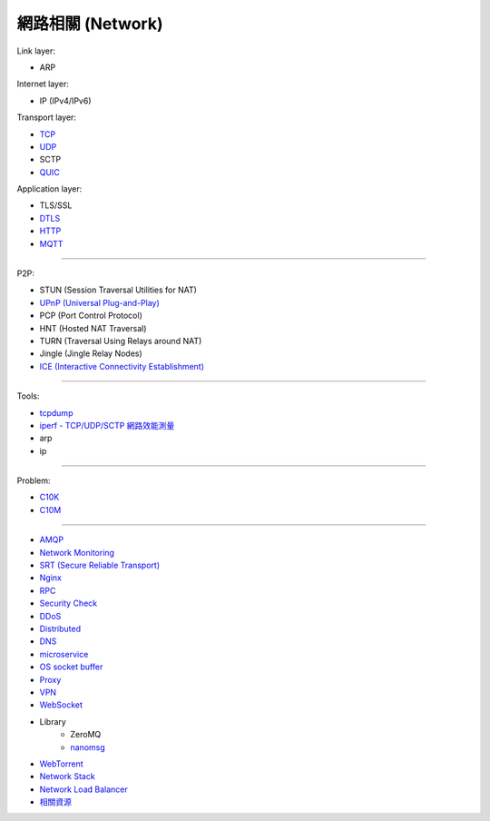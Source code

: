 ========================================
網路相關 (Network)
========================================

Link layer:

* ARP


Internet layer:

* IP (IPv4/IPv6)


Transport layer:

* `TCP <tcp.rst>`_
* `UDP <udp.rst>`_
* SCTP
* `QUIC <quic.rst>`_


Application layer:

* TLS/SSL
* `DTLS <dtls.rst>`_
* `HTTP <http.rst>`_
* `MQTT <mqtt.rst>`_

----

P2P:

* STUN (Session Traversal Utilities for NAT)
* `UPnP (Universal Plug-and-Play) <upnp.rst>`_
* PCP (Port Control Protocol)
* HNT (Hosted NAT Traversal)
* TURN (Traversal Using Relays around NAT)
* Jingle (Jingle Relay Nodes)
* `ICE (Interactive Connectivity Establishment) <ice.rst>`_

----

Tools:

* `tcpdump <tcpdump.rst>`_
* `iperf - TCP/UDP/SCTP 網路效能測量 <iperf.rst>`_
* arp
* ip

----

Problem:

* `C10K <c10k.rst>`_
* `C10M <c10m.rst>`_

----

* `AMQP <amqp.rst>`_
* `Network Monitoring <monitoring.rst>`_
* `SRT (Secure Reliable Transport) <srt.rst>`_
* `Nginx <nginx.rst>`_
* `RPC <rpc.rst>`_
* `Security Check <security-check.rst>`_
* `DDoS <ddos.rst>`_
* `Distributed <distributed.rst>`_
* `DNS <dns.rst>`_
* `microservice <microservice.rst>`_
* `OS socket buffer <os-socket-buffer.rst>`_
* `Proxy <proxy.rst>`_
* `VPN <vpn.rst>`_
* `WebSocket <websocket.rst>`_
* Library
    - ZeroMQ
    - `nanomsg <nanomsg.rst>`_
* `WebTorrent <webtorrent.rst>`_
* `Network Stack <network-stack.rst>`_
* `Network Load Balancer <network-load-balancer.rst>`_
* `相關資源 <resource.rst>`_

